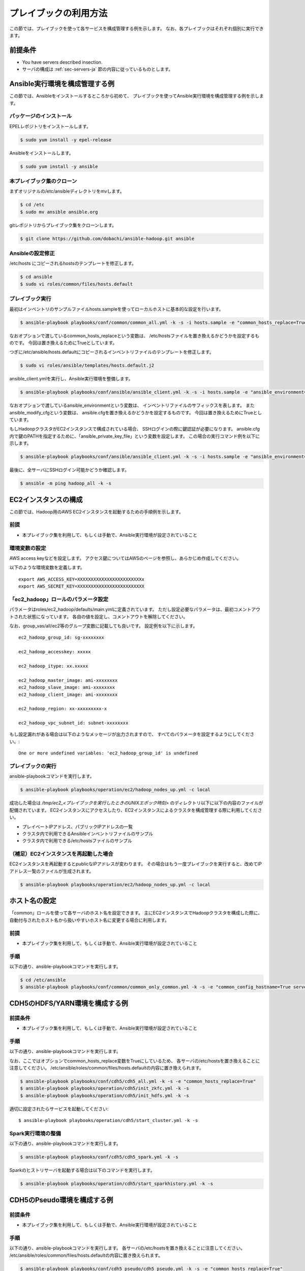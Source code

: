 プレイブックの利用方法
==========================
この節では、プレイブックを使って各サービスを構成管理する例を示します。
なお、各プレイブックはそれぞれ個別に実行できます。

前提条件
----------------------------
* You have servers described insection.
* サーバの構成は :ref:`sec-servers-ja` 節の内容に従っているものとします。

.. _sec-configure-ansible-env-ja:

Ansible実行環境を構成管理する例
-------------------------------
この節では、Ansibleをインストールするところから初めて、
プレイブックを使ってAnsible実行環境を構成管理する例を示します。

パッケージのインストール
~~~~~~~~~~~~~~~~~~~~~~~~~~
EPELレポジトリをインストールします。

.. code-block:: shell

 $ sudo yum install -y epel-release

Ansibleをインストールします。

.. code-block:: shell

 $ sudo yum install -y ansible

本プレイブック集のクローン
~~~~~~~~~~~~~~~~~~~~~~~~~~~~~~~~~
まずオリジナルの/etc/ansibleディレクトリをmvします。

.. code-block:: shell

 $ cd /etc
 $ sudo mv ansible ansible.org

gitレポジトリからプレイブック集をクローンします。

.. code-block:: shell

 $ git clone https://github.com/dobachi/ansible-hadoop.git ansible

Ansibleの設定修正
~~~~~~~~~~~~~~~~~~~~
/etc/hosts にコピーされるhostsのテンプレートを修正します。

.. code-block:: shell

 $ cd ansible
 $ sudo vi roles/common/files/hosts.default

プレイブック実行
~~~~~~~~~~~~~~~~~~~~~~~~~~~~
最初はインベントリのサンプルファイルhosts.sampleを使ってローカルホストに基本的な設定を行います。

.. code-block:: shell

 $ ansible-playbook playbooks/conf/common/common_all.yml -k -s -i hosts.sample -e "common_hosts_replace=True"

なおオプションで渡しているcommon_hosts_replaceという変数は、
/etc/hostsファイルを置き換えるかどうかを設定するものです。
今回は置き換えるためにTrueとしています。

つぎに/etc/ansible/hosts.defaultにコピーされるインベントリファイルのテンプレートを修正します。

.. code-block:: shell

 $ sudo vi roles/ansible/templates/hosts.default.j2

ansible_client.ymlを実行し、Ansible実行環境を整備します。

.. code-block:: shell

 $ ansible-playbook playbooks/conf/ansible/ansible_client.yml -k -s -i hosts.sample -e "ansible_environment=default ansible_modify_cfg=True"

なおオプションで渡しているansible_environmentという変数は、
インベントリファイルのサフィックスを表します。
またansible_modify_cfgという変数は、
ansible.cfgを置き換えるかどうかを設定するものです。
今回は置き換えるためにTrueとしています。

もしHadoopクラスタがEC2インスタンスで構成されている場合、
SSHログインの際に鍵認証が必要になります。
ansible.cfg内で鍵のPATHを指定するために、「ansible_private_key_file」という変数を設定します。
この場合の実行コマンド例を以下に示します。

.. code-block:: shell

 $ ansible-playbook playbooks/conf/ansible/ansible_client.yml -k -s -i hosts.sample -e "ansible_environment=default ansible_modify_cfg=True ansible_private_key_file=${HOME}/mykey.pem"

最後に、全サーバにSSHログイン可能かどうか確認します。

.. code-block:: shell

 $ ansible -m ping hadoop_all -k -s

EC2インスタンスの構成
----------------------
この節では、Hadoop用のAWS EC2インスタンスを起動するための手順例を示します。

前提
~~~~
* 本プレイブック集を利用して、もしくは手動で、Ansible実行環境が設定されていること

環境変数の設定
~~~~~~~~~~~~~~~
AWS access keyなどを設定します。
アクセス鍵についてはAWSのページを参照し、あらかじめ作成してください。

以下のような環境変数を定義します。

::

 export AWS_ACCESS_KEY=XXXXXXXXXXXXXXXXXXXXXXXXx
 export AWS_SECRET_KEY=XXXXXXXXXXXXXXXXXXXXXXXXX

「ec2_hadoop」ロールのパラメータ設定
~~~~~~~~~~~~~~~~~~~~~~~~~~~~~~~~~~~~~~
パラメータはroles/ec2_hadoop/defaults/main.ymlに定義されています。
ただし設定必要なパラメータは、最初コメントアウトされた状態になっています。
各自の値を設定し、コメントアウトを解除してください。

なお、group_vas/all/ec2等のグループ変数に記載しても良いです。
設定例を以下に示します。

::

 ec2_hadoop_group_id: sg-xxxxxxxx
 
 ec2_hadoop_accesskey: xxxxx
 
 ec2_hadoop_itype: xx.xxxxx
 
 ec2_hadoop_master_image: ami-xxxxxxxx
 ec2_hadoop_slave_image: ami-xxxxxxxx
 ec2_hadoop_client_image: ami-xxxxxxxx
 
 ec2_hadoop_region: xx-xxxxxxxxx-x
 
 ec2_hadoop_vpc_subnet_id: subnet-xxxxxxxx

もし設定漏れがある場合は以下のようなメッセージが出力されますので、
すべてのパラメータを設定するようにしてください。::

 One or more undefined variables: 'ec2_hadoop_group_id' is undefined

プレイブックの実行
~~~~~~~~~~~~~~~~~~
ansible-playbookコマンドを実行します。

.. code-block:: shell

 $ ansible-playbook playbooks/operation/ec2/hadoop_nodes_up.yml -c local

成功した場合は */tmp/ec2_<プレイブックを実行したときのUNIXエポック時刻>* のディレクトリ以下に以下の内容のファイルが配備されています。
EC2インスタンスにアクセスしたり、EC2インスタンスによるクラスタを構成管理する際に利用してください。

* プレイベートIPアドレス、パブリックIPアドレスの一覧
* クラスタ内で利用できるAnsibleインベントリファイルのサンプル
* クラスタ内で利用できる/etc/hostsファイルのサンプル

（補足）EC2インスタンスを再起動した場合
~~~~~~~~~~~~~~~~~~~~~~~~~~~~~~~~~~~~~~~
EC2インスタンスを再起動するとpublicなIPアドレスが変わります。
その場合はもう一度プレイブックを実行すると、改めてIPアドレス一覧のファイルが生成されます。

.. code-block:: shell

 $ ansible-playbook playbooks/operation/ec2/hadoop_nodes_up.yml -c local

ホスト名の設定
------------------------------------------
「common」ロールを使って各サーバのホスト名を設定できます。
主にEC2インスタンスでHadoopクラスタを構成した際に、
自動付与されたホスト名から扱いやすいホスト名に変更する場合に利用します。

前提
~~~~
* 本プレイブック集を利用して、もしくは手動で、Ansible実行環境が設定されていること

手順
~~~~
以下の通り、ansible-playbookコマンドを実行します。

.. code-block:: shell

 $ cd /etc/ansible
 $ ansible-playbook playbooks/conf/common/common_only_common.yml -k -s -e "common_config_hostname=True server=hadoop_all"

CDH5のHDFS/YARN環境を構成する例
--------------------------------------------

前提条件
~~~~~~~~~~~~
* 本プレイブック集を利用して、もしくは手動で、Ansible実行環境が設定されていること

手順
~~~~~~~~~
以下の通り、ansible-playbookコマンドを実行します。

なお、ここではオプションでcommon_hosts_replace変数をTrueにしているため、
各サーバの/etc/hostsを置き換えることに注意してください。
/etc/ansible/roles/common/files/hosts.defaultの内容に置き換えられます。

.. code-block:: shell

 $ ansible-playbook playbooks/conf/cdh5/cdh5_all.yml -k -s -e "common_hosts_replace=True"
 $ ansible-playbook playbooks/operation/cdh5/init_zkfc.yml -k -s 
 $ ansible-playbook playbooks/operation/cdh5/init_hdfs.yml -k -s 

適切に設定されたらサービスを起動してください::

 $ ansible-playbook playbooks/operation/cdh5/start_cluster.yml -k -s 

Spark実行環境の整備
~~~~~~~~~~~~~~~~~~~~~
以下の通り、ansible-playbookコマンドを実行します。

.. code-block:: shell

 $ ansible-playbook playbooks/conf/cdh5/cdh5_spark.yml -k -s

Sparkのヒストリサーバを起動する場合は以下のコマンドを実行します。

.. code-block:: shell

 $ ansible-playbook playbooks/operation/cdh5/start_sparkhistory.yml -k -s

CDH5のPseudo環境を構成する例
--------------------------------------------

前提条件
~~~~~~~~~~~~
* 本プレイブック集を利用して、もしくは手動で、Ansible実行環境が設定されていること

手順
~~~~
以下の通り、ansible-playbookコマンドを実行します。
各サーバの/etc/hostsを置き換えることに注意してください。
/etc/ansible/roles/common/files/hosts.defaultの内容に置き換えられます。

.. code-block:: shell

 $ ansible-playbook playbooks/conf/cdh5_pseudo/cdh5_pseudo.yml -k -s -e "common_hosts_replace=True"
 $ ansible-playbook playbooks/operation/cdh5_pseudo/init_hdfs.yml -k -s 

適切に設定されたらサービスを起動してください::

 $ ansible-playbook playbooks/operation/cdh5_pseudo/start_cluster.yml -k -s 

CDH5のPseudo環境にSpark実行環境を整備
~~~~~~~~~~~~~~~~~~~~~~~~~~~~~~~~~~~~~
以下の通り、ansible-playbookコマンドを実行します。

.. code-block:: shell

 $ ansible-playbook playbooks/conf/cdh5_pseudo/cdh5_spark.yml -k -s

Sparkのヒストリサーバを起動する場合は以下のコマンドを実行します。

.. code-block:: shell

 $ ansible-playbook playbooks/operation/cdh5_pseudo/start_sparkhistory.yml -k -s

Ganglia環境を構成する
--------------------------------------------

前提条件
~~~~~~~~~~~~
* 本プレイブック集を利用して、もしくは手動で、Ansible実行環境が設定されていること

手順
~~~~
以下の通り、ansible-playbookコマンドを実行します。

.. code-block:: shell

 $ ansible-playbook playbooks/conf/ganglia/ganglia_all.yml -k -s

gmondでユニキャストを使う方法
~~~~~~~~~~~~~~~~~~~~~~~~~~~~~~~~
デフォルトでは、マルチキャストを使うようになっています。
EC2インスタンスでクラスタを構成している場合など、
マルチキャストを利用できない時はユニキャストを利用することになります。

そのためには、"ganglia_slave_use_unicast"というパラメータをTrueに設定してください。

例（group_vars/all/ganglia）::

 ganglia_slave_use_unicast: True

また合わせて"ganglia_slave_host"というパラメータも設定するようにしてください。
このパラメータは、gmondがメトリクスを送る対象を示します。
多くの場合、Gangliaのマスタデーモンgmetadは、
各グループの代表サーバをポーリングします。
このポーリングする対象を"ganglia_slave_host"の設定値にするとよいです。

InfluxDBとGrafanaを構成する
----------------------------
InfluxDBとGrafanaをインストールするには以下のコマンドを実行します。

.. code-block:: shell

 $ ansible-playbook playbooks/conf/influxdb/all.yml -k -s

Graphiteプロトコルで受領したデータを格納するデータベースを
InfluxDB内の作成します。
これは主にSparkのメトリクスを受領するために用います。

.. code-block:: shell

 $ ansible-playbook playbooks/operation/influxdb/create_graphite_db.yml -k -s

Grafanaのダッシュボード情報を格納するデータベースを作成します。

.. code-block:: shell

 $ ansible-playbook playbooks/operation/influxdb/create_grafana_db.yml -k -s

なお、作成するデータベースの名前や接続に使用するユーザ名は、
group_vars/all/influxdbにて以下のように設定しています。

**group_vars/all/meta**

.. code-block:: yaml

 meta_graphitedb_in_influxdb: 'graphite'
 meta_grafanadb_in_influxdb: 'grafana'

**group_vars/all/influxdb**

.. code-block:: yaml

 influxdb_server: "{{ groups['hadoop_other'][0] }}"
 influxdb_admin_user: "root"
 influxdb_graphite_db_name: "{{ meta_graphitedb_in_influxdb }}"
 influxdb_grafana_db_name: "{{ meta_grafanadb_in_influxdb }}"

**group_vars/all/grafana**

.. code-block:: yaml

 grafana_influxdb_list:
   - name: "{{ meta_graphitedb_in_influxdb }}"
     server: "{{ groups['hadoop_other'][0] }}"
     db_name: "{{ meta_graphitedb_in_influxdb }}"
     admin_name: "root"
     admin_pass: "root"
     grafanaDB: "false"
   - name: "{{ meta_grafanadb_in_influxdb }}"
     server: "{{ groups['hadoop_other'][0] }}"
     db_name: "{{ meta_grafanadb_in_influxdb }}"
     admin_name: "root"
     admin_pass: "root"
     grafanaDB: "true"

またGrafanaのグラフを設定する方法は、  `Grafana's documents <http://grafana.org/docs/features/intro/>`_
などをご参照ください。

コミュニティ版Sparkを構成する
----------------------------------------

パッケージの取得、もしくはビルド
~~~~~~~~~~~~~~~~~~~~~~~~~~~~~~~~~~~~
`Spark公式ダウンロードサイト  <https://spark.apache.org/downloads.html>`_ から
ビルド済みパッケージを取得できます。

もし何らかの理由で自分でビルドしたい場合は、
`Spark公式のビルド手順 <https://spark.apache.org/docs/latest/building-spark.html>`_ を参照ください。

またplaybooks/operation/spark_comm/make_spark_packages.ymlというプレイブックを利用することも可能です。
その場合、以下に示すパラメータを任意で設定してください。

* spark_comm_src_dir
* spark_comm_version
* spark_comm_mvn_options
* spark_comm_hadoop_version

パラメータの設定
~~~~~~~~~~~~~~~~~~~~~~~~~~~~~~~~~~~~~~~~~~~~~~~~
コミュニティ版Sparkの構成には、playbooks/conf/spark_comm/all.ymlというプレイブックを利用できます。

このプレイブックはHTTPでビルド済みパッケージを取得することを前提としています。
そのためのダウンロードURLを設定するため、以下のパラメータを任意に定義してください。

* spark_comm_package_url_base
* spark_comm_package_name

なお、ダウンロードURLは {{ spark_comm_package_url_base }}/{{ spark_comm_package_name }}.tgz のようになります。
例えばダウンロードURLが"http://example.local/spark/spark-1.4.0-SNAPSHOT-bin-2.5.0-cdh5.3.2.tgz"のとき、
spark_comm_package_url_baseは"http://example.local/spark"となり、spark_comm_package_nameは"spark-1.4.0-SNAPSHOT-bin-2.5.0-cdh5.3.2"となります。

.. note::

   spark_comm_package_nameが".tgz"を含まないことに注意してください

プレイブックの実行
~~~~~~~~~~~~~~~~~~~~
パラメータの設定後は、プレイブックを実行します。

.. code-block:: shell

 $ ansible-playbook playbooks/conf/spark_comm/all.yml -k -s

ヒストリサーバの起動
~~~~~~~~~~~~~~~~~~~~~~
ヒストリサーバを起動します。

.. code-block:: shell

 $ ansible-playbook playbooks/operation/spark_comm/start_spark_historyserver.yml -k -s

コミュニティ版Zeppelinを構成する
-----------------------------------

ソースコードの取得とビルド
~~~~~~~~~~~~~~~~~~~~~~~~~~
`公式のREADME <https://github.com/apache/incubator-zeppelin/blob/master/README.md>`_ の通り、
コンパイルしてパッケージングします。

注意点はコンんパイル時のオプション（プロパティ設定）です。
現在利用しているHadoopやSparkのバージョンを指定するのを忘れないで下さい。

CDH5.3.3、Spark1.3、YARN環境を利用する場合の例を以下に示します。

.. code-block:: shell

 $ mvn clean package -Pspark-1.3 -Dhadoop.version=2.5.0-cdh5.3.3 -Phadoop-2.4 -Pyarn -DskipTests 

また補助プレイブックplaybooks/operation/zeppelin/build.ymlを利用することもできます。
その場合は以下のパラメータを任意に設定してください。

* zeppelin_git_url
* zeppelin_src_dir
* zeppelin_version
* zeppelin_comiple_flag
* zeppelin_hadoop_version

なお、本プレイブック集に含まれているZeppelinの構成管理用プレイブックでは、
作成したパッケージをHTTPで取得して利用します。

本手順でコンパイル、パッケージ化したものをHTTPで取得可能な場所に配備してください。

プレイブックの実行
~~~~~~~~~~~~~~~~~~
以下のようにプレイブックを実行し、Zeppelinを構成します。

.. code-block:: shell

 $ ansible-playbook playbooks/conf/zeppelin/zeppelin.yml -k -s

構成完了後、Zeppelinのサービスを起動します。

.. code-block:: shell

 $ ansible-playbook playbooks/operation/zeppelin/start_zeppelin.yml -k -s

Kafkaクラスタを構成する
-------------------------------

注意事項
~~~~~~~~~~~~~~~
Zookeeperアンサンブルがmaster01, master02、master03にて動作していることを前提とします。
もしほかに独自のアンサンブルがある場合には、ロールパラメータを上書きしてください。


プレイブックの実行
~~~~~~~~~~~~~~~~~~~~~~
以下のようにプレイブックを実行し、Kafkaクラスタを構成します。

.. code-block:: shell

 $ ansible-playbook playbooks/conf/kafka/kafka_broker.yml -k -s

構成完了後、Kafkaクラスタを起動してください。

.. code-block:: shell

 $ ansible-playbook playbooks/operation/kafka/start_kafka.yml -k -s

.. vim: ft=rst tw=0 et ts=2 sw=2
